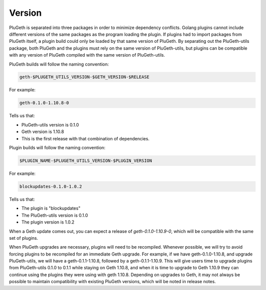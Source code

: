 .. _version:

=======
Version
=======

PluGeth is separated into three packages in order to minimize dependency conflicts. Golang plugins cannot include different versions of the same packages as the program loading the plugin. If plugins had to import packages from PluGeth itself, a plugin build could only be loaded by that same version of PluGeth. By separating out the PluGeth-utils package, both PluGeth and the plugins must rely on the same version of PluGeth-utils, but plugins can be compatible with any version of PluGeth compiled with the same version of PluGeth-utils.

PluGeth builds will follow the naming convention:

.. code-block:: shell

   geth-$PLUGETH_UTILS_VERSION-$GETH_VERSION-$RELEASE

For example:

.. code-block:: shell

   geth-0.1.0-1.10.8-0

Tells us that:

* PluGeth-utils version is 0.1.0
* Geth version is 1.10.8
* This is the first release with that combination of dependencies.

Plugin builds will follow the naming convention:

.. code-block:: shell

   $PLUGIN_NAME-$PLUGETH_UTILS_VERSION-$PLUGIN_VERSION

For example:

.. code-block:: shell

   blockupdates-0.1.0-1.0.2

Tells us that:

* The plugin is "blockupdates"
* The PluGeth-utils version is 0.1.0
* The plugin version is 1.0.2

When a Geth update comes out, you can expect a release of `geth-0.1.0-1.10.9-0`, which will be compatible with the same set of plugins.

When PluGeth upgrades are necessary, plugins will need to be recompiled. Whenever possible, we will try to avoid forcing plugins to be recompiled for an immediate Geth upgrade. For example, if we have geth-0.1.0-1.10.8, and upgrade PluGeth-utils, we will have a geth-0.1.1-1.10.8, followed by a geth-0.1.1-1.10.9. This will give users time to upgrade plugins from PluGeth-utils 0.1.0 to 0.1.1 while staying on Geth 1.10.8, and when it is time to upgrade to Geth 1.10.9 they can continue using the plugins they were using with geth 1.10.8. Depending on upgrades to Geth, it may not always be possible to maintain compatibility with existing PluGeth versions, which will be noted in release notes.

